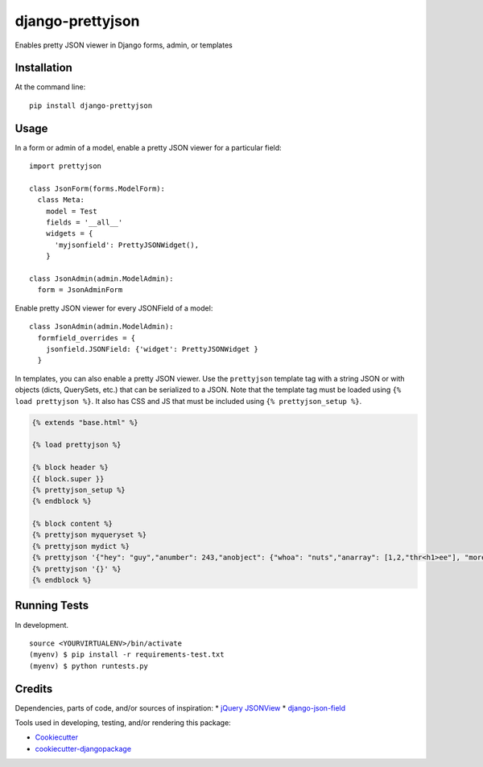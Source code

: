 =============================
django-prettyjson
=============================

.. image:: https://badge.fury.io/py/django-prettyjson.png
    :target: https://badge.fury.io/py/django-prettyjson

.. image:: https://travis-ci.org/kevinmickey/django-prettyjson.png?branch=master
    :target: https://travis-ci.org/kevinmickey/django-prettyjson

Enables pretty JSON viewer in Django forms, admin, or templates

Installation
------------

At the command line::

    pip install django-prettyjson

Usage
-----

In a form or admin of a model, enable a pretty JSON viewer for a particular field::

    import prettyjson

    class JsonForm(forms.ModelForm):
      class Meta:
        model = Test
        fields = '__all__'
        widgets = {
          'myjsonfield': PrettyJSONWidget(),
        }

    class JsonAdmin(admin.ModelAdmin):
      form = JsonAdminForm

Enable pretty JSON viewer for every JSONField of a model::

    class JsonAdmin(admin.ModelAdmin):
      formfield_overrides = {
        jsonfield.JSONField: {'widget': PrettyJSONWidget }
      }

In templates, you can also enable a pretty JSON viewer.  Use the ``prettyjson`` template tag with a string JSON or with objects (dicts, QuerySets, etc.) that can be serialized to a JSON.  Note that the template tag must be loaded using ``{% load prettyjson %}``.  It also has CSS and JS that must be included using ``{% prettyjson_setup %}``.

.. code-block:: htmldjango

    {% extends "base.html" %}

    {% load prettyjson %}

    {% block header %}
    {{ block.super }}
    {% prettyjson_setup %}
    {% endblock %}

    {% block content %}
    {% prettyjson myqueryset %}
    {% prettyjson mydict %}
    {% prettyjson '{"hey": "guy","anumber": 243,"anobject": {"whoa": "nuts","anarray": [1,2,"thr<h1>ee"], "more":"stuff"},"awesome": true,"bogus": false,"meaning": null, "japanese":"明日がある。", "link": "http://jsonview.com", "notLink": "http://jsonview.com is great"}' %}
    {% prettyjson '{}' %}
    {% endblock %}

Running Tests
--------------

In development.

::

    source <YOURVIRTUALENV>/bin/activate
    (myenv) $ pip install -r requirements-test.txt
    (myenv) $ python runtests.py

Credits
---------

Dependencies, parts of code, and/or sources of inspiration:
* `jQuery JSONView`_
* `django-json-field`_


Tools used in developing, testing, and/or rendering this package:

*  Cookiecutter_
*  `cookiecutter-djangopackage`_

.. _Cookiecutter: https://github.com/audreyr/cookiecutter
.. _`cookiecutter-djangopackage`: https://github.com/pydanny/cookiecutter-djangopackage
.. _`jQuery JSONView`: https://github.com/yesmeck/jquery-jsonview
.. _`django-json-field`: https://github.com/bradjasper/django-jsonfield/

